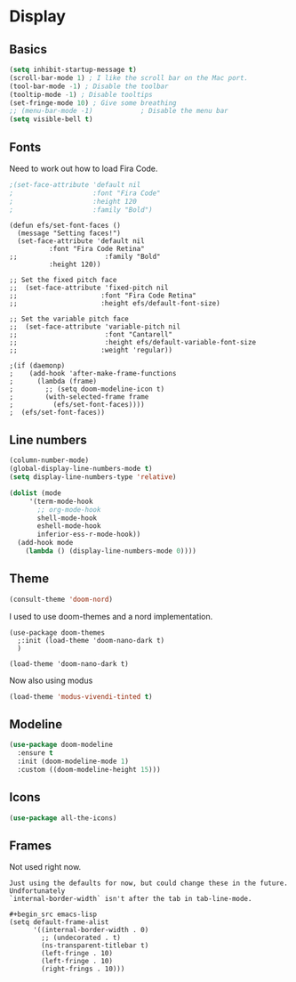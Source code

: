 #+PROPERTY: header-args:emacs-lisp :results output silent
* Display

** Basics

#+begin_src emacs-lisp
(setq inhibit-startup-message t)
(scroll-bar-mode 1) ; I like the scroll bar on the Mac port.
(tool-bar-mode -1) ; Disable the toolbar
(tooltip-mode -1) ; Disable tooltips
(set-fringe-mode 10) ; Give some breathing 
;; (menu-bar-mode -1)            ; Disable the menu bar
(setq visible-bell t)
#+end_src

** Fonts

Need to work out how to load Fira Code.

#+begin_src emacs-lisp
;(set-face-attribute 'default nil
;                    :font "Fira Code"
;                    :height 120
;                    :family "Bold") 
#+end_src

#+begin_src
  (defun efs/set-font-faces ()
    (message "Setting faces!")
    (set-face-attribute 'default nil
			:font "Fira Code Retina"
  ;;                      :family "Bold"
			:height 120))

  ;; Set the fixed pitch face
  ;;  (set-face-attribute 'fixed-pitch nil
  ;;                     :font "Fira Code Retina"
  ;;                     :height efs/default-font-size)

  ;; Set the variable pitch face
  ;;  (set-face-attribute 'variable-pitch nil
  ;;                      :font "Cantarell"
  ;;                      :height efs/default-variable-font-size
  ;;                     :weight 'regular))

  ;(if (daemonp)
  ;    (add-hook 'after-make-frame-functions
  ;      (lambda (frame)
  ;        ;; (setq doom-modeline-icon t)
  ;        (with-selected-frame frame
  ;          (efs/set-font-faces))))
  ;  (efs/set-font-faces))
#+end_src
** Line numbers

#+begin_src emacs-lisp
  (column-number-mode)
  (global-display-line-numbers-mode t)
  (setq display-line-numbers-type 'relative)

  (dolist (mode
	   '(term-mode-hook
	     ;; org-mode-hook
	     shell-mode-hook
	     eshell-mode-hook
	     inferior-ess-r-mode-hook))
    (add-hook mode
      (lambda () (display-line-numbers-mode 0))))
#+end_src

** Theme

#+begin_src emacs-lisp
(consult-theme 'doom-nord)
#+end_src

#+RESULTS:

I used to use doom-themes and a nord implementation.

#+begin_src
(use-package doom-themes
  ;:init (load-theme 'doom-nano-dark t)
  )

(load-theme 'doom-nano-dark t)
#+end_src

Now also using modus

#+begin_src emacs-lisp
(load-theme 'modus-vivendi-tinted t)
#+end_src

** Modeline

#+begin_src emacs-lisp
(use-package doom-modeline
  :ensure t
  :init (doom-modeline-mode 1)
  :custom ((doom-modeline-height 15)))
#+end_src

** Icons

#+begin_src emacs-lisp
(use-package all-the-icons)
#+end_src

** Frames

Not used right now.

#+begin_src 
Just using the defaults for now, but could change these in the future. Undfortunately
`internal-border-width` isn't after the tab in tab-line-mode.

#+begin_src emacs-lisp
(setq default-frame-alist
      '((internal-border-width . 0)
        ;; (undecorated . t)
        (ns-transparent-titlebar t)
        (left-fringe . 10)
        (left-fringe . 10)
        (right-frings . 10)))
#+end_src

